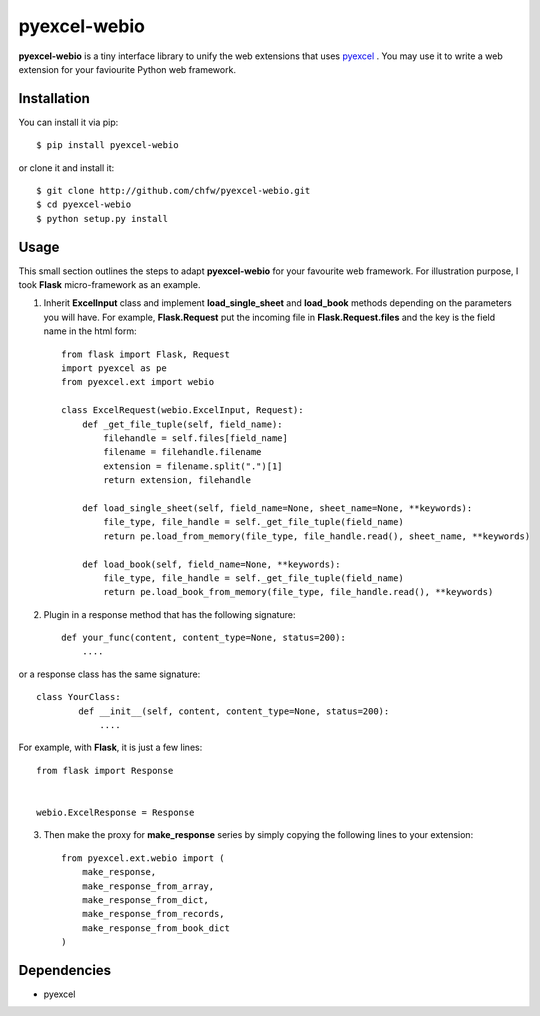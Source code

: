 ==============
pyexcel-webio
==============

.. image:: https://api.travis-ci.org/chfw/pyexcel-webio.png
    :target: http://travis-ci.org/chfw/pyexcel-webio

.. image:: https://coveralls.io/repos/chfw/pyexcel-webio/badge.png?branch=master 
    :target: https://coveralls.io/r/chfw/pyexcel-webio?branch=master 


**pyexcel-webio** is a tiny interface library to unify the web extensions that uses `pyexcel <https://github.com/chfw/pyexcel>`__ . You may use it to write a web extension for your faviourite Python web framework.


Installation
============

You can install it via pip::

    $ pip install pyexcel-webio


or clone it and install it::

    $ git clone http://github.com/chfw/pyexcel-webio.git
    $ cd pyexcel-webio
    $ python setup.py install


Usage
=========

This small section outlines the steps to adapt **pyexcel-webio** for your favourite web framework. For illustration purpose, I took **Flask** micro-framework as an example.

1. Inherit **ExcelInput** class and implement **load_single_sheet** and **load_book** methods depending on the parameters you will have. For example, **Flask.Request** put the incoming file in **Flask.Request.files** and the key is the field name in the html form::

    from flask import Flask, Request
    import pyexcel as pe
    from pyexcel.ext import webio

    class ExcelRequest(webio.ExcelInput, Request):
        def _get_file_tuple(self, field_name):
            filehandle = self.files[field_name]
            filename = filehandle.filename
            extension = filename.split(".")[1]
            return extension, filehandle
    
        def load_single_sheet(self, field_name=None, sheet_name=None, **keywords):
            file_type, file_handle = self._get_file_tuple(field_name)
            return pe.load_from_memory(file_type, file_handle.read(), sheet_name, **keywords)
    
        def load_book(self, field_name=None, **keywords):
            file_type, file_handle = self._get_file_tuple(field_name)
            return pe.load_book_from_memory(file_type, file_handle.read(), **keywords)

2. Plugin in a response method that has the following signature::

    def your_func(content, content_type=None, status=200):
        ....

or a response class has the same signature::

    class YourClass:
	    def __init__(self, content, content_type=None, status=200):
		....

For example, with **Flask**, it is just a few lines::

    from flask import Response


    webio.ExcelResponse = Response


3. Then make the proxy for **make_response** series by simply copying the following lines to your extension::

    from pyexcel.ext.webio import (
        make_response,
        make_response_from_array,
        make_response_from_dict,
        make_response_from_records,
        make_response_from_book_dict
    )

Dependencies
============

* pyexcel
